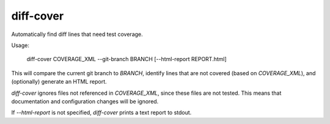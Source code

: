 diff-cover
==========

Automatically find diff lines that need test coverage.

Usage:

    diff-cover COVERAGE_XML --git-branch BRANCH [--html-report REPORT.html]

This will compare the current git branch to `BRANCH`, identify lines
that are not covered (based on `COVERAGE_XML`), and (optionally) generate an HTML report.

`diff-cover` ignores files not referenced in `COVERAGE_XML`, since these files
are not tested.  This means that documentation and configuration changes
will be ignored.

If `--html-report` is not specified, `diff-cover` prints a text report
to stdout.
